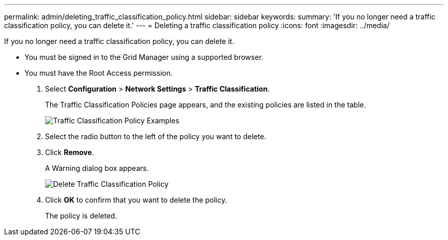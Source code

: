---
permalink: admin/deleting_traffic_classification_policy.html
sidebar: sidebar
keywords: 
summary: 'If you no longer need a traffic classification policy, you can delete it.'
---
= Deleting a traffic classification policy
:icons: font
:imagesdir: ../media/

[.lead]
If you no longer need a traffic classification policy, you can delete it.

* You must be signed in to the Grid Manager using a supported browser.
* You must have the Root Access permission.

. Select *Configuration* > *Network Settings* > *Traffic Classification*.
+
The Traffic Classification Policies page appears, and the existing policies are listed in the table.
+
image::../media/traffic_classification_policies_main_screen_w_examples.png[Traffic Classification Policy Examples]

. Select the radio button to the left of the policy you want to delete.
. Click *Remove*.
+
A Warning dialog box appears.
+
image::../media/traffic_classification_policy_delete.png[Delete Traffic Classification Policy]

. Click *OK* to confirm that you want to delete the policy.
+
The policy is deleted.
